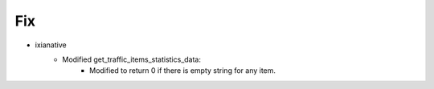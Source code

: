 --------------------------------------------------------------------------------
                                Fix
--------------------------------------------------------------------------------
* ixianative
    * Modified get_traffic_items_statistics_data:
        * Modified to return 0 if there is empty string for any item.
